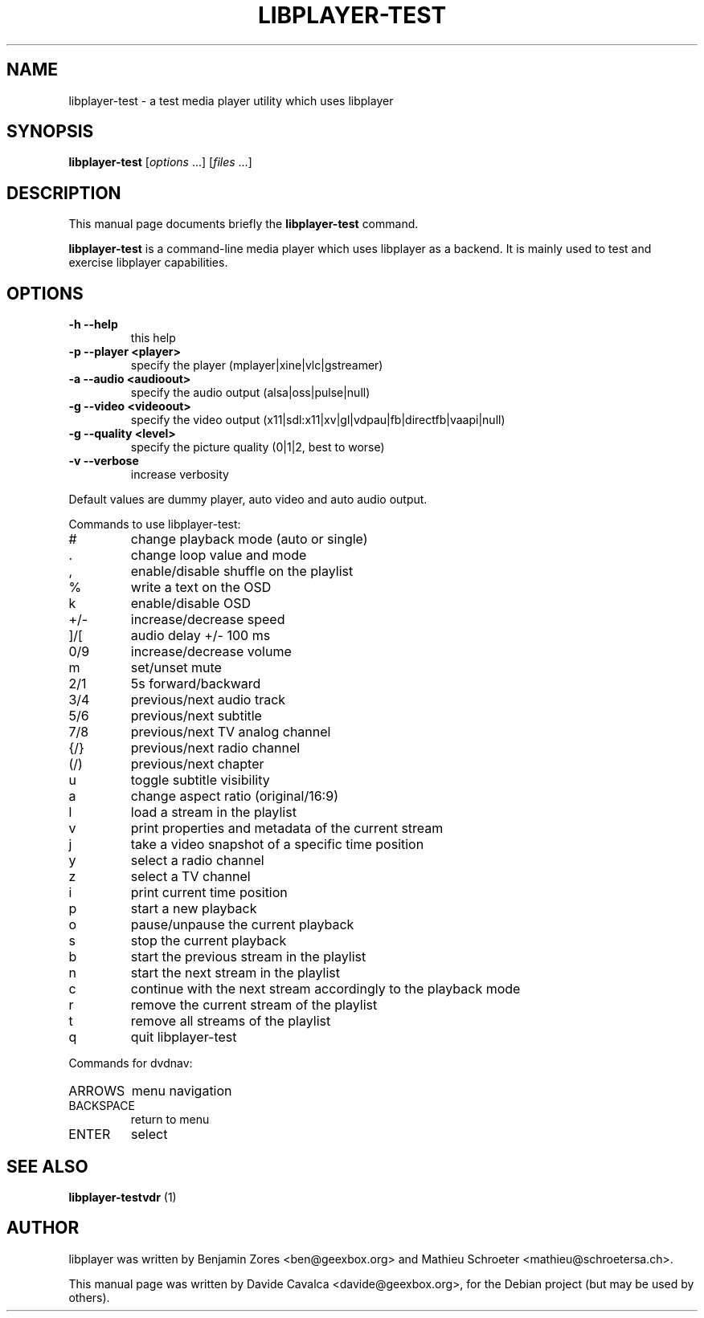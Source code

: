 .\"                                      Hey, EMACS: -*- nroff -*-
.\" First parameter, NAME, should be all caps
.\" Second parameter, SECTION, should be 1-8, maybe w/ subsection
.\" other parameters are allowed: see man(7), man(1)
.TH LIBPLAYER-TEST 1 "10/12/2009"
.\" Please adjust this date whenever revising the manpage.
.\"
.\" Some roff macros, for reference:
.\" .nh        disable hyphenation
.\" .hy        enable hyphenation
.\" .ad l      left justify
.\" .ad b      justify to both left and right margins
.\" .nf        disable filling
.\" .fi        enable filling
.\" .br        insert line break
.\" .sp <n>    insert n+1 empty lines
.\" for manpage-specific macros, see man(7)
.SH NAME
libplayer-test \- a test media player utility which uses libplayer
.SH SYNOPSIS
.B libplayer-test
[\fIoptions \fR...] [\fIfiles \fR...]
.SH DESCRIPTION
This manual page documents briefly the \fBlibplayer-test\fP command.
.PP
\fBlibplayer-test\fP is a command-line media player which uses libplayer
as a backend. It is mainly used to test and exercise libplayer capabilities.
.SH OPTIONS
.TP
\fB\-h\fR \fB\-\-help\fR
this help
.TP
\fB\-p\fR \fB\-\-player\fR \fB<player>\fR
specify the player (mplayer|xine|vlc|gstreamer)
.TP
\fB\-a\fR \fB\-\-audio\fR \fB<audioout>\fR
specify the audio output (alsa|oss|pulse|null)
.TP
\fB\-g\fR \fB\-\-video\fR \fB<videoout>\fR
specify the video output (x11|sdl:x11|xv|gl|vdpau|fb|directfb|vaapi|null)
.TP
\fB\-g\fR \fB\-\-quality\fR \fB<level>\fR
specify the picture quality (0|1|2, best to worse)
.TP
\fB\-v\fR \fB\-\-verbose\fR
increase verbosity
.PP
Default values are dummy player, auto video and auto audio output.
.PP
Commands to use libplayer\-test:
.IP #
change playback mode (auto or single)
.IP \&.
change loop value and mode
.IP ,
enable/disable shuffle on the playlist
.IP %
write a text on the OSD
.IP k
enable/disable OSD
.IP +/\-
increase/decrease speed
.IP ]/[
audio delay +/\- 100 ms
.IP 0/9
increase/decrease volume
.IP m
set/unset mute
.IP 2/1
5s forward/backward
.IP 3/4
previous/next audio track
.IP 5/6
previous/next subtitle
.IP 7/8
previous/next TV analog channel
.IP {/}
previous/next radio channel
.IP (/)
previous/next chapter
.IP u
toggle subtitle visibility
.IP a
change aspect ratio (original/16:9)
.IP l
load a stream in the playlist
.IP v
print properties and metadata of the current stream
.IP j
take a video snapshot of a specific time position
.IP y
select a radio channel
.IP z
select a TV channel
.IP i
print current time position
.IP p
start a new playback
.IP o
pause/unpause the current playback
.IP s
stop the current playback
.IP b
start the previous stream in the playlist
.IP n
start the next stream in the playlist
.IP c
continue with the next stream accordingly to the playback mode
.IP r
remove the current stream of the playlist
.IP t
remove all streams of the playlist
.IP q
quit libplayer\-test
.PP
Commands for dvdnav:
.IP ARROWS
menu navigation
.IP BACKSPACE
return to menu
.IP ENTER
select
.SH "SEE ALSO"
.B libplayer-testvdr
(1)
.SH AUTHOR
libplayer was written by Benjamin Zores <ben@geexbox.org> and Mathieu Schroeter <mathieu@schroetersa.ch>.
.PP
This manual page was written by Davide Cavalca <davide@geexbox.org>,
for the Debian project (but may be used by others).

